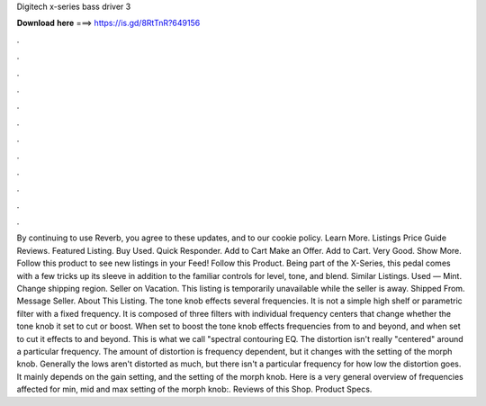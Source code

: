 Digitech x-series bass driver 3

𝐃𝐨𝐰𝐧𝐥𝐨𝐚𝐝 𝐡𝐞𝐫𝐞 ===> https://is.gd/8RtTnR?649156

.

.

.

.

.

.

.

.

.

.

.

.

By continuing to use Reverb, you agree to these updates, and to our cookie policy. Learn More. Listings Price Guide Reviews. Featured Listing. Buy Used. Quick Responder. Add to Cart Make an Offer. Add to Cart. Very Good. Show More. Follow this product to see new listings in your Feed! Follow this Product. Being part of the X-Series, this pedal comes with a few tricks up its sleeve in addition to the familiar controls for level, tone, and blend.
Similar Listings. Used — Mint. Change shipping region. Seller on Vacation. This listing is temporarily unavailable while the seller is away.
Shipped From. Message Seller. About This Listing. The tone knob effects several frequencies. It is not a simple high shelf or parametric filter with a fixed frequency. It is composed of three filters with individual frequency centers that change whether the tone knob it set to cut or boost. When set to boost the tone knob effects frequencies from to and beyond, and when set to cut it effects to and beyond.
This is what we call "spectral contouring EQ. The distortion isn't really "centered" around a particular frequency. The amount of distortion is frequency dependent, but it changes with the setting of the morph knob. Generally the lows aren't distorted as much, but there isn't a particular frequency for how low the distortion goes. It mainly depends on the gain setting, and the setting of the morph knob. Here is a very general overview of frequencies affected for min, mid and max setting of the morph knob:.
Reviews of this Shop. Product Specs.